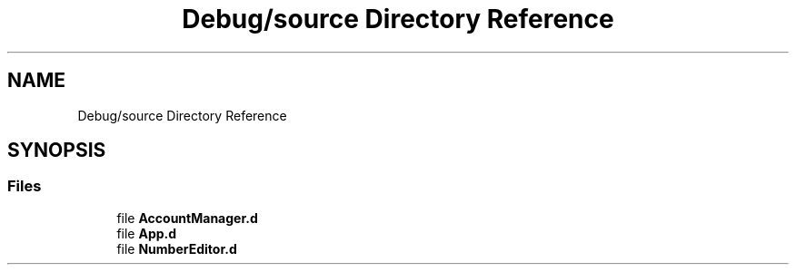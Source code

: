 .TH "Debug/source Directory Reference" 3 "Mon Sep 13 2021" "TP2_G1" \" -*- nroff -*-
.ad l
.nh
.SH NAME
Debug/source Directory Reference
.SH SYNOPSIS
.br
.PP
.SS "Files"

.in +1c
.ti -1c
.RI "file \fBAccountManager\&.d\fP"
.br
.ti -1c
.RI "file \fBApp\&.d\fP"
.br
.ti -1c
.RI "file \fBNumberEditor\&.d\fP"
.br
.in -1c
